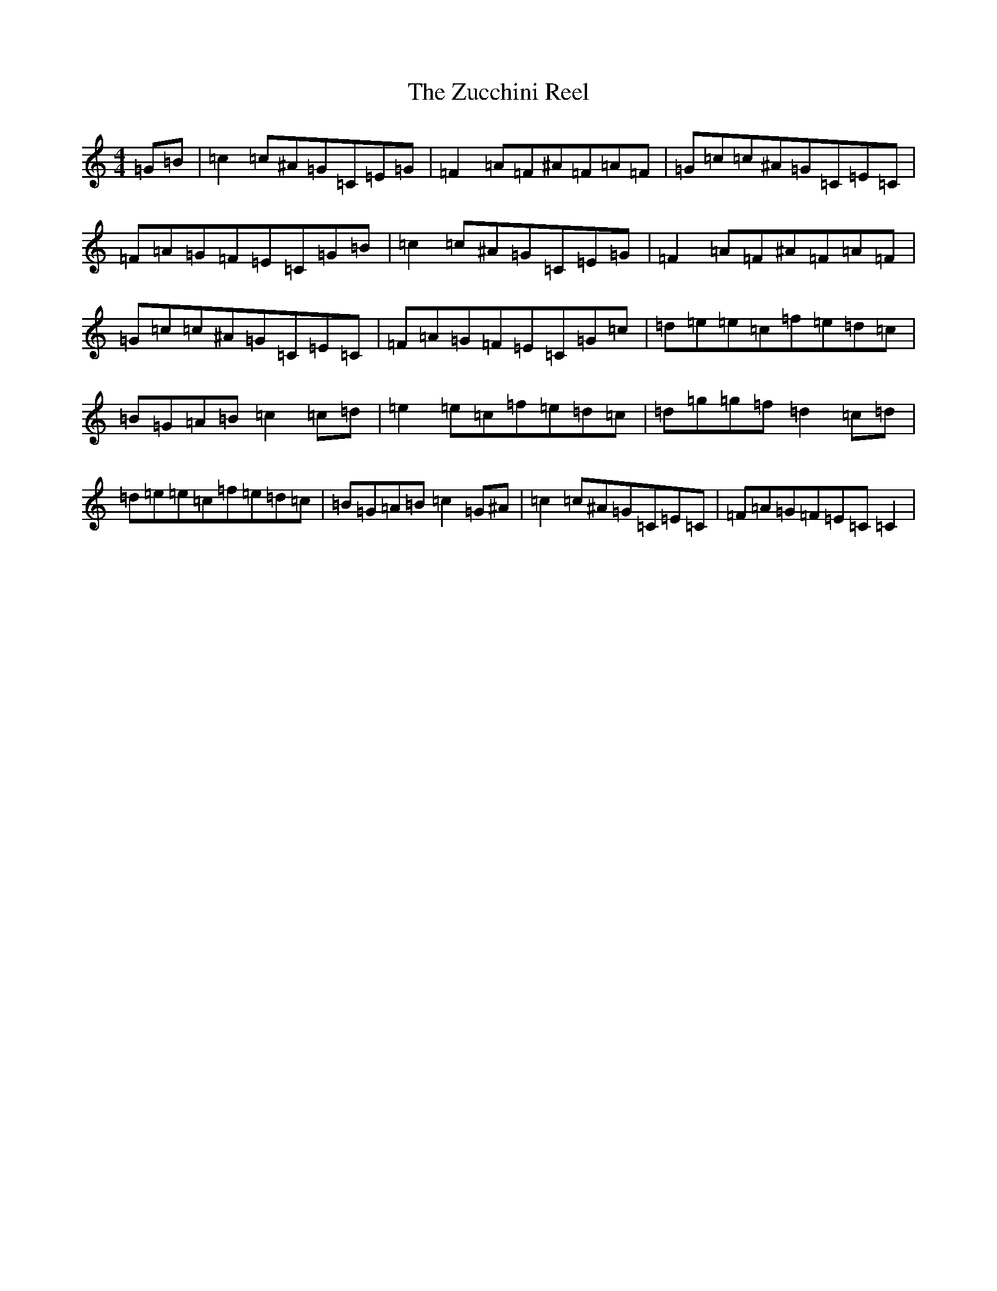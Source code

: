 X: 22916
T: Zucchini Reel, The
S: https://thesession.org/tunes/9013#setting9013
Z: D Major
R: reel
M:4/4
L:1/8
K: C Major
=G=B|=c2=c^A=G=C=E=G|=F2=A=F^A=F=A=F|=G=c=c^A=G=C=E=C|=F=A=G=F=E=C=G=B|=c2=c^A=G=C=E=G|=F2=A=F^A=F=A=F|=G=c=c^A=G=C=E=C|=F=A=G=F=E=C=G=c|=d=e=e=c=f=e=d=c|=B=G=A=B=c2=c=d|=e2=e=c=f=e=d=c|=d=g=g=f=d2=c=d|=d=e=e=c=f=e=d=c|=B=G=A=B=c2=G^A|=c2=c^A=G=C=E=C|=F=A=G=F=E=C=C2|